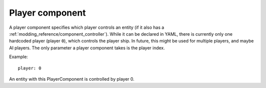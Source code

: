 .. _modding_reference/component_player:

================
Player component
================

A player component specifies which player controls an entity (if it also has
a :ref:`modding_reference/component_controller`).  While it can be declared in
YAML, there is currently only one hardcoded player (player ``0``), which
controls the player ship. In future, this might be used for multiple players,
and maybe AI players. The only parameter a player component takes is the player
index.

Example::

   player: 0

An entity with this PlayerComponent is controlled by player 0.
